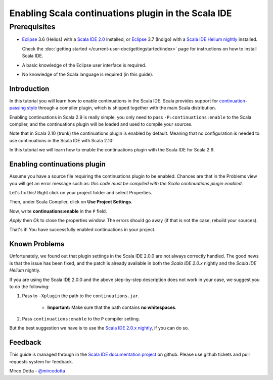 Enabling Scala continuations plugin in the Scala IDE
====================================================

Prerequisites
.............

*   `Eclipse`_ 3.6 (Helios) with a `Scala IDE 2.0`_ installed, or
    `Eclipse`_ 3.7 (Indigo) with a `Scala IDE Helium nightly`_ installed.

    Check the :doc:`getting started </current-user-doc/gettingstarted/index>` page for instructions on how to install Scala IDE.

*   A basic knowledge of the Eclipse user interface is required.

*   No knowledge of the Scala language is required (in this guide).

Introduction
------------

In this tutorial you will learn how to enable continuations in the Scala IDE. Scala provides
support for `continuation-passing style`_ through a compiler plugin, which is shipped together with
the main Scala distribution.

Enabling continuations in Scala 2.9 is really simple, you only need to pass
``-P:continuations:enable`` to the Scala compiler, and the continuations plugin will be loaded and
used to compile your sources.

Note that in Scala 2.10 (trunk) the continuations plugin is enabled by default. Meaning that
no configuration is needed to use continuations in the Scala IDE with Scala 2.10!

In this tutorial we will learn how to enable the continuations plugin with the Scala IDE for Scala 2.9.

Enabling continuations plugin
-----------------------------

Assume you have a source file requiring the continuations plugin to be enabled. Chances are that in
the Problems view you will get an error message such as: *this code must be compiled with the Scala
continuations plugin enabled*.

.. image:: images/1-continuations-disabled.png
  :alt: Errors dues to disabled continuations plugin
  :width: 100%
  :target: ../../_images/1-continuations-disabled.png

Let's fix this!
Right click on your project folder and select Properties.

.. image:: images/2-project-properties.png
  :alt: Open the project properties
  :width: 100%
  :target: ../../_images/2-project-properties.png

Then, under Scala Compiler, click on **Use Project Settings**.

.. image:: images/3-use-project-settings.png
  :alt: Use project settings
  :width: 100%
  :target: ../../_images/3-use-project-settings.png

Now, write **continuations:enable** in the ``P`` field.

.. image:: images/4-enable-continuations-plugin.png
  :alt: Enable the continuations plugin
  :width: 100%
  :target: ../../_images/4-enable-continuations-plugin.png

`Apply` then `Ok` to close the properties window. The errors should go away (if that is not the
case, rebuild your sources).

.. image:: images/5-no-errors.png
  :alt: No more errors in the project
  :width: 100%
  :target: ../../_images/5-no-errors.png

That's it! You have successfully enabled continuations in your project.

Known Problems
--------------

Unfortunately, we found out that plugin settings in the Scala IDE 2.0.0 are not always correctly
handled. The good news is that the issue has been fixed, and the patch is already available in both
the `Scala IDE 2.0.x` nightly and the `Scala IDE Helium` nightly.

If you are using the Scala IDE 2.0.0 and the above step-by-step description does not work in your
case, we suggest you to do the following:

1. Pass to ``-Xplugin`` the path to the ``continuations.jar``.

	* **Important:** Make sure that the path contains **no whitespaces**.

2. Pass ``continuations:enable`` to the ``P`` compiler setting.

But the best suggestion we have is to use the `Scala IDE 2.0.x nightly`_, if you can do so.

Feedback
--------

This guide is managed through in the `Scala IDE documentation project`_ on github.
Please use github tickets and pull requests system for feedback.

Mirco Dotta - `@mircodotta`_

.. _continuation-passing style: http://en.wikipedia.org/wiki/Continuation-passing_style
.. _Scala IDE documentation project: https://github.com/scala-ide/docs
.. _Eclipse: http://www.eclipse.org/
.. _Scala IDE 2.0: http://scala-ide.org/download/current.html
.. _Scala IDE 2.0.x nightly: http://scala-ide.org/download/nightly.html
.. _Scala IDE Helium nightly: http://scala-ide.org/download/nightly.html
.. _@mircodotta: https://twitter.com/mircodotta
